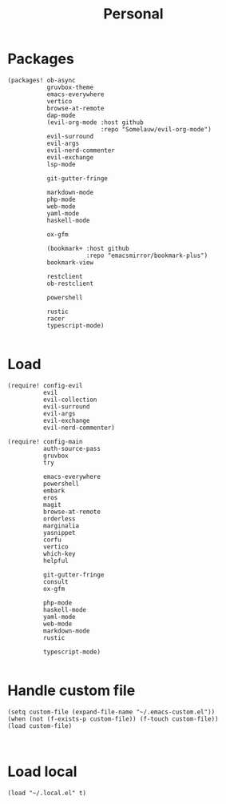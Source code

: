 #+TITLE: Personal
#+PROPERTY: header-args :dir ${HOME}/.local/emacs/configs/personal :tangle-relative 'dir

* Packages 
#+begin_src elisp :tangle init.el
(packages! ob-async
           gruvbox-theme
           emacs-everywhere
           vertico
           browse-at-remote
           dap-mode
           (evil-org-mode :host github
                          :repo "Somelauw/evil-org-mode")
           evil-surround
           evil-args
           evil-nerd-commenter
           evil-exchange
           lsp-mode

           git-gutter-fringe

           markdown-mode
           php-mode
           web-mode
           yaml-mode
           haskell-mode
           
           ox-gfm

           (bookmark+ :host github
                      :repo "emacsmirror/bookmark-plus")
           bookmark-view

           restclient
           ob-restclient

           powershell

           rustic
           racer
           typescript-mode)

#+END_SRC

* Load
#+begin_src elisp :tangle init.el
(require! config-evil
          evil
          evil-collection
          evil-surround
          evil-args
          evil-exchange
          evil-nerd-commenter)

(require! config-main
          auth-source-pass
          gruvbox
          try

          emacs-everywhere
          powershell
          embark
          eros
          magit
          browse-at-remote
          orderless
          marginalia
          yasnippet
          corfu
          vertico
          which-key
          helpful

          git-gutter-fringe
          consult
          ox-gfm

          php-mode
          haskell-mode
          yaml-mode
          web-mode
          markdown-mode
          rustic

          typescript-mode)

#+END_SRC

* Handle custom file
#+begin_src elisp :tangle init.el
(setq custom-file (expand-file-name "~/.emacs-custom.el"))
(when (not (f-exists-p custom-file)) (f-touch custom-file))
(load custom-file)


#+END_SRC

* Load local 
#+begin_src elisp :tangle init.el
(load "~/.local.el" t)
#+end_src


